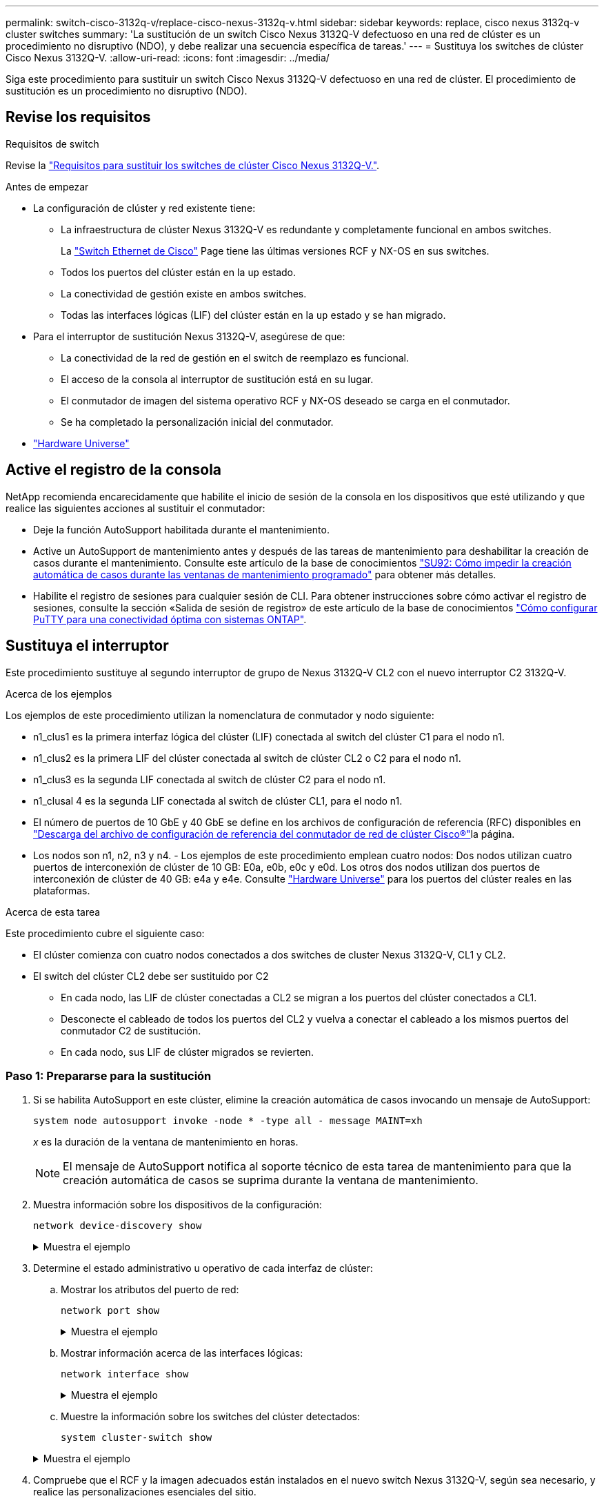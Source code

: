 ---
permalink: switch-cisco-3132q-v/replace-cisco-nexus-3132q-v.html 
sidebar: sidebar 
keywords: replace, cisco nexus 3132q-v cluster switches 
summary: 'La sustitución de un switch Cisco Nexus 3132Q-V defectuoso en una red de clúster es un procedimiento no disruptivo (NDO), y debe realizar una secuencia específica de tareas.' 
---
= Sustituya los switches de clúster Cisco Nexus 3132Q-V.
:allow-uri-read: 
:icons: font
:imagesdir: ../media/


[role="lead"]
Siga este procedimiento para sustituir un switch Cisco Nexus 3132Q-V defectuoso en una red de clúster. El procedimiento de sustitución es un procedimiento no disruptivo (NDO).



== Revise los requisitos

.Requisitos de switch
Revise la link:switch-requirements.html["Requisitos para sustituir los switches de clúster Cisco Nexus 3132Q-V."].

.Antes de empezar
* La configuración de clúster y red existente tiene:
+
** La infraestructura de clúster Nexus 3132Q-V es redundante y completamente funcional en ambos switches.
+
La link:http://support.netapp.com/NOW/download/software/cm_switches/["Switch Ethernet de Cisco"^] Page tiene las últimas versiones RCF y NX-OS en sus switches.

** Todos los puertos del clúster están en la `up` estado.
** La conectividad de gestión existe en ambos switches.
** Todas las interfaces lógicas (LIF) del clúster están en la `up` estado y se han migrado.


* Para el interruptor de sustitución Nexus 3132Q-V, asegúrese de que:
+
** La conectividad de la red de gestión en el switch de reemplazo es funcional.
** El acceso de la consola al interruptor de sustitución está en su lugar.
** El conmutador de imagen del sistema operativo RCF y NX-OS deseado se carga en el conmutador.
** Se ha completado la personalización inicial del conmutador.


* http://hwu.netapp.com["Hardware Universe"^]




== Active el registro de la consola

NetApp recomienda encarecidamente que habilite el inicio de sesión de la consola en los dispositivos que esté utilizando y que realice las siguientes acciones al sustituir el conmutador:

* Deje la función AutoSupport habilitada durante el mantenimiento.
* Active un AutoSupport de mantenimiento antes y después de las tareas de mantenimiento para deshabilitar la creación de casos durante el mantenimiento. Consulte este artículo de la base de conocimientos https://kb.netapp.com/Support_Bulletins/Customer_Bulletins/SU92["SU92: Cómo impedir la creación automática de casos durante las ventanas de mantenimiento programado"^] para obtener más detalles.
* Habilite el registro de sesiones para cualquier sesión de CLI. Para obtener instrucciones sobre cómo activar el registro de sesiones, consulte la sección «Salida de sesión de registro» de este artículo de la base de conocimientos https://kb.netapp.com/on-prem/ontap/Ontap_OS/OS-KBs/How_to_configure_PuTTY_for_optimal_connectivity_to_ONTAP_systems["Cómo configurar PuTTY para una conectividad óptima con sistemas ONTAP"^].




== Sustituya el interruptor

Este procedimiento sustituye al segundo interruptor de grupo de Nexus 3132Q-V CL2 con el nuevo interruptor C2 3132Q-V.

.Acerca de los ejemplos
Los ejemplos de este procedimiento utilizan la nomenclatura de conmutador y nodo siguiente:

* n1_clus1 es la primera interfaz lógica del clúster (LIF) conectada al switch del clúster C1 para el nodo n1.
* n1_clus2 es la primera LIF del clúster conectada al switch de clúster CL2 o C2 para el nodo n1.
* n1_clus3 es la segunda LIF conectada al switch de clúster C2 para el nodo n1.
* n1_clusal 4 es la segunda LIF conectada al switch de clúster CL1, para el nodo n1.
* El número de puertos de 10 GbE y 40 GbE se define en los archivos de configuración de referencia (RFC) disponibles en link:https://mysupport.netapp.com/NOW/download/software/sanswitch/fcp/Cisco/netapp_cnmn/download.shtml["Descarga del archivo de configuración de referencia del conmutador de red de clúster Cisco®"^]la página.
* Los nodos son n1, n2, n3 y n4. - Los ejemplos de este procedimiento emplean cuatro nodos: Dos nodos utilizan cuatro puertos de interconexión de clúster de 10 GB: E0a, e0b, e0c y e0d. Los otros dos nodos utilizan dos puertos de interconexión de clúster de 40 GB: e4a y e4e. Consulte link:https://hwu.netapp.com/["Hardware Universe"^] para los puertos del clúster reales en las plataformas.


.Acerca de esta tarea
Este procedimiento cubre el siguiente caso:

* El clúster comienza con cuatro nodos conectados a dos switches de cluster Nexus 3132Q-V, CL1 y CL2.
* El switch del clúster CL2 debe ser sustituido por C2
+
** En cada nodo, las LIF de clúster conectadas a CL2 se migran a los puertos del clúster conectados a CL1.
** Desconecte el cableado de todos los puertos del CL2 y vuelva a conectar el cableado a los mismos puertos del conmutador C2 de sustitución.
** En cada nodo, sus LIF de clúster migrados se revierten.






=== Paso 1: Prepararse para la sustitución

. Si se habilita AutoSupport en este clúster, elimine la creación automática de casos invocando un mensaje de AutoSupport:
+
`system node autosupport invoke -node * -type all - message MAINT=xh`

+
_x_ es la duración de la ventana de mantenimiento en horas.

+
[NOTE]
====
El mensaje de AutoSupport notifica al soporte técnico de esta tarea de mantenimiento para que la creación automática de casos se suprima durante la ventana de mantenimiento.

====
. Muestra información sobre los dispositivos de la configuración:
+
`network device-discovery show`

+
.Muestra el ejemplo
[%collapsible]
====
[listing]
----
cluster::> network device-discovery show
            Local  Discovered
Node        Port   Device              Interface         Platform
----------- ------ ------------------- ----------------  ----------------
n1         /cdp
            e0a    CL1                 Ethernet1/1/1    N3K-C3132Q-V
            e0b    CL2                 Ethernet1/1/1    N3K-C3132Q-V
            e0c    CL2                 Ethernet1/1/2    N3K-C3132Q-V
            e0d    CL1                 Ethernet1/1/2    N3K-C3132Q-V
n2         /cdp
            e0a    CL1                 Ethernet1/1/3    N3K-C3132Q-V
            e0b    CL2                 Ethernet1/1/3    N3K-C3132Q-V
            e0c    CL2                 Ethernet1/1/4    N3K-C3132Q-V
            e0d    CL1                 Ethernet1/1/4    N3K-C3132Q-V
n3         /cdp
            e4a    CL1                 Ethernet1/7      N3K-C3132Q-V
            e4e    CL2                 Ethernet1/7      N3K-C3132Q-V
n4         /cdp
            e4a    CL1                 Ethernet1/8      N3K-C3132Q-V
            e4e    CL2                 Ethernet1/8      N3K-C3132Q-V

12 entries were displayed
----
====
. Determine el estado administrativo u operativo de cada interfaz de clúster:
+
.. Mostrar los atributos del puerto de red:
+
`network port show`

+
.Muestra el ejemplo
[%collapsible]
====
[listing]
----
cluster::*> network port show -role cluster
       (network port show)

Node: n1
                                                                       Ignore
                                                  Speed(Mbps) Health   Health
Port      IPspace      Broadcast Domain Link MTU  Admin/Oper  Status   Status
--------- ------------ ---------------- ---- ---- ----------- -------- ------
e0a       Cluster      Cluster          up   9000 auto/10000  -        -
e0b       Cluster      Cluster          up   9000 auto/10000  -        -
e0c       Cluster      Cluster          up   9000 auto/10000  -        -
e0d       Cluster      Cluster          up   9000 auto/10000  -        -

Node: n2
                                                                       Ignore
                                                  Speed(Mbps) Health   Health
Port      IPspace      Broadcast Domain Link MTU  Admin/Oper  Status   Status
--------- ------------ ---------------- ---- ---- ----------- -------- ------
e0a       Cluster      Cluster          up   9000  auto/10000 -        -
e0b       Cluster      Cluster          up   9000  auto/10000 -        -
e0c       Cluster      Cluster          up   9000  auto/10000 -        -
e0d       Cluster      Cluster          up   9000  auto/10000 -        -

Node: n3
                                                                       Ignore
                                                  Speed(Mbps) Health   Health
Port      IPspace      Broadcast Domain Link MTU  Admin/Oper  Status   Status
--------- ------------ ---------------- ---- ---- ----------- -------- ------
e4a       Cluster      Cluster          up   9000 auto/40000  -        -
e4e       Cluster      Cluster          up   9000 auto/40000  -        -

Node: n4
                                                                       Ignore
                                                  Speed(Mbps) Health   Health
Port      IPspace      Broadcast Domain Link MTU  Admin/Oper  Status   Status
--------- ------------ ---------------- ---- ---- ----------- -------- ------
e4a       Cluster      Cluster          up   9000 auto/40000  -        -
e4e       Cluster      Cluster          up   9000 auto/40000  -        -
12 entries were displayed.
----
====
.. Mostrar información acerca de las interfaces lógicas:
+
`network interface show`

+
.Muestra el ejemplo
[%collapsible]
====
[listing]
----
cluster::*> network interface show -role cluster
       (network interface show)

             Logical    Status     Network            Current       Current Is
Vserver     Interface  Admin/Oper Address/Mask       Node          Port    Home
----------- ---------- ---------- ------------------ ------------- ------- ----
Cluster
            n1_clus1   up/up      10.10.0.1/24       n1            e0a     true
            n1_clus2   up/up      10.10.0.2/24       n1            e0b     true
            n1_clus3   up/up      10.10.0.3/24       n1            e0c     true
            n1_clus4   up/up      10.10.0.4/24       n1            e0d     true
            n2_clus1   up/up      10.10.0.5/24       n2            e0a     true
            n2_clus2   up/up      10.10.0.6/24       n2            e0b     true
            n2_clus3   up/up      10.10.0.7/24       n2            e0c     true
            n2_clus4   up/up      10.10.0.8/24       n2            e0d     true
            n3_clus1   up/up      10.10.0.9/24       n3            e0a     true
            n3_clus2   up/up      10.10.0.10/24      n3            e0e     true
            n4_clus1   up/up      10.10.0.11/24      n4            e0a     true
            n4_clus2   up/up      10.10.0.12/24      n4            e0e     true

12 entries were displayed.
----
====
.. Muestre la información sobre los switches del clúster detectados:
+
`system cluster-switch show`

+
.Muestra el ejemplo
[%collapsible]
====
[listing]
----
cluster::> system cluster-switch show

Switch                      Type               Address          Model
--------------------------- ------------------ ---------------- ---------------
CL1                          cluster-network   10.10.1.101      NX3132V
     Serial Number: FOX000001
      Is Monitored: true
            Reason:
  Software Version: Cisco Nexus Operating System (NX-OS) Software, Version
                    7.0(3)I4(1)
    Version Source: CDP

CL2                          cluster-network   10.10.1.102      NX3132V
     Serial Number: FOX000002
      Is Monitored: true
            Reason:
  Software Version: Cisco Nexus Operating System (NX-OS) Software, Version
                    7.0(3)I4(1)
    Version Source: CDP

2 entries were displayed.
----
====


. Compruebe que el RCF y la imagen adecuados están instalados en el nuevo switch Nexus 3132Q-V, según sea necesario, y realice las personalizaciones esenciales del sitio.
+
Debe preparar el interruptor de sustitución en este momento. Si necesita actualizar el RCF y la imagen, debe seguir estos pasos:

+
.. En el sitio de soporte de NetApp, vaya a link:http://support.netapp.com/NOW/download/software/cm_switches/["Switch Ethernet de Cisco"^] página.
.. Anote el conmutador y las versiones de software necesarias en la tabla de esa página.
.. Descargue la versión adecuada del RCF.
.. Haga clic en *CONTINUAR* en la página *Descripción*, acepte el contrato de licencia y, a continuación, siga las instrucciones de la página *Descargar* para descargar el RCF.
.. Descargue la versión adecuada del software Image.


. Migre las LIF asociadas a los puertos del clúster conectados al switch C2:
+
`network interface migrate`

+
.Muestra el ejemplo
[%collapsible]
====
Este ejemplo muestra que la migración LIF se realiza en todos los nodos:

[listing]
----

cluster::*> network interface migrate -vserver Cluster -lif n1_clus2 -source-node n1 –destination-node n1 -destination-port e0a
cluster::*> network interface migrate -vserver Cluster -lif n1_clus3 -source-node n1 –destination-node n1 -destination-port e0d
cluster::*> network interface migrate -vserver Cluster -lif n2_clus2 -source-node n2 –destination-node n2 -destination-port e0a
cluster::*> network interface migrate -vserver Cluster -lif n2_clus3 -source-node n2 –destination-node n2 -destination-port e0d
cluster::*> network interface migrate -vserver Cluster -lif n3_clus2 -source-node n3 –destination-node n3 -destination-port e4a
cluster::*> network interface migrate -vserver Cluster -lif n4_clus2 -source-node n4 –destination-node n4 -destination-port e4a
----
====
. Compruebe el estado del clúster:
+
`network interface show`

+
.Muestra el ejemplo
[%collapsible]
====
[listing]
----
cluster::*> network interface show -role cluster
       (network interface show)

            Logical    Status     Network            Current       Current Is
Vserver     Interface  Admin/Oper Address/Mask       Node          Port    Home
----------- ---------- ---------- ------------------ ------------- ------- ----
Cluster
            n1_clus1   up/up      10.10.0.1/24       n1            e0a     true
            n1_clus2   up/up      10.10.0.2/24       n1            e0a     false
            n1_clus3   up/up      10.10.0.3/24       n1            e0d     false
            n1_clus4   up/up      10.10.0.4/24       n1            e0d     true
            n2_clus1   up/up      10.10.0.5/24       n2            e0a     true
            n2_clus2   up/up      10.10.0.6/24       n2            e0a     false
            n2_clus3   up/up      10.10.0.7/24       n2            e0d     false
            n2_clus4   up/up      10.10.0.8/24       n2            e0d     true
            n3_clus1   up/up      10.10.0.9/24       n3            e4a     true
            n3_clus2   up/up      10.10.0.10/24      n3            e4a     false
            n4_clus1   up/up      10.10.0.11/24      n4            e4a     true
            n4_clus2   up/up      10.10.0.12/24      n4            e4a     false
12 entries were displayed.
----
====
. Apague los puertos de interconexión de clúster que estén conectados físicamente al switch CL2:
+
`network port modify`

+
.Muestra el ejemplo
[%collapsible]
====
En este ejemplo, se muestran los puertos especificados que se están apagando en todos los nodos:

[listing]
----
cluster::*> network port modify -node n1 -port e0b -up-admin false
cluster::*> network port modify -node n1 -port e0c -up-admin false
cluster::*> network port modify -node n2 -port e0b -up-admin false
cluster::*> network port modify -node n2 -port e0c -up-admin false
cluster::*> network port modify -node n3 -port e4e -up-admin false
cluster::*> network port modify -node n4 -port e4e -up-admin false
----
====
. Compruebe la conectividad de las interfaces del clúster remoto:


[role="tabbed-block"]
====
.ONTAP 9.9.1 y versiones posteriores
--
Puede utilizar el `network interface check cluster-connectivity` comando para iniciar una comprobación de accesibilidad de la conectividad del clúster y, a continuación, muestre los detalles:

`network interface check cluster-connectivity start` y.. `network interface check cluster-connectivity show`

[listing, subs="+quotes"]
----
cluster1::*> *network interface check cluster-connectivity start*
----
*NOTA:* Espere varios segundos antes de ejecutar el comando show para mostrar los detalles.

[listing, subs="+quotes"]
----
cluster1::*> *network interface check cluster-connectivity show*
                                  Source     Destination   Packet
Node   Date                       LIF        LIF           Loss
------ -------------------------- ---------- ------------- -----------
n1
       3/5/2022 19:21:18 -06:00   n1_clus2   n2_clus1      none
       3/5/2022 19:21:20 -06:00   n1_clus2   n2_clus2      none

n2
       3/5/2022 19:21:18 -06:00   n2_clus2   n1_clus1      none
       3/5/2022 19:21:20 -06:00   n2_clus2   n1_clus2      none
n3
...
...
n4
...
...
----
--
.Todos los lanzamientos de ONTAP
--
En todas las versiones de ONTAP, también se puede utilizar el `cluster ping-cluster -node <name>` comando para comprobar la conectividad:

`cluster ping-cluster -node <name>`

[listing, subs="+quotes"]
----
cluster::*> cluster ping-cluster -node n1
Host is n1
Getting addresses from network interface table...
Cluster n1_clus1 n1		e0a	10.10.0.1
Cluster n1_clus2 n1		e0b	10.10.0.2
Cluster n1_clus3 n1		e0c	10.10.0.3
Cluster n1_clus4 n1		e0d	10.10.0.4
Cluster n2_clus1 n2		e0a	10.10.0.5
Cluster n2_clus2 n2		e0b	10.10.0.6
Cluster n2_clus3 n2		e0c	10.10.0.7
Cluster n2_clus4 n2		e0d	10.10.0.8
Cluster n3_clus1 n4		e0a	10.10.0.9
Cluster n3_clus2 n3		e0e	10.10.0.10
Cluster n4_clus1 n4		e0a	10.10.0.11
Cluster n4_clus2 n4		e0e	10.10.0.12

Local = 10.10.0.1 10.10.0.2 10.10.0.3 10.10.0.4
Remote = 10.10.0.5 10.10.0.6 10.10.0.7 10.10.0.8 10.10.0.9 10.10.0.10 10.10.0.11 10.10.0.12
Cluster Vserver Id = 4294967293
Ping status:
....
Basic connectivity succeeds on 32 path(s)
Basic connectivity fails on 0 path(s)
................
Detected 1500 byte MTU on 32 path(s):
    Local 10.10.0.1 to Remote 10.10.0.5
    Local 10.10.0.1 to Remote 10.10.0.6
    Local 10.10.0.1 to Remote 10.10.0.7
    Local 10.10.0.1 to Remote 10.10.0.8
    Local 10.10.0.1 to Remote 10.10.0.9
    Local 10.10.0.1 to Remote 10.10.0.10
    Local 10.10.0.1 to Remote 10.10.0.11
    Local 10.10.0.1 to Remote 10.10.0.12
    Local 10.10.0.2 to Remote 10.10.0.5
    Local 10.10.0.2 to Remote 10.10.0.6
    Local 10.10.0.2 to Remote 10.10.0.7
    Local 10.10.0.2 to Remote 10.10.0.8
    Local 10.10.0.2 to Remote 10.10.0.9
    Local 10.10.0.2 to Remote 10.10.0.10
    Local 10.10.0.2 to Remote 10.10.0.11
    Local 10.10.0.2 to Remote 10.10.0.12
    Local 10.10.0.3 to Remote 10.10.0.5
    Local 10.10.0.3 to Remote 10.10.0.6
    Local 10.10.0.3 to Remote 10.10.0.7
    Local 10.10.0.3 to Remote 10.10.0.8
    Local 10.10.0.3 to Remote 10.10.0.9
    Local 10.10.0.3 to Remote 10.10.0.10
    Local 10.10.0.3 to Remote 10.10.0.11
    Local 10.10.0.3 to Remote 10.10.0.12
    Local 10.10.0.4 to Remote 10.10.0.5
    Local 10.10.0.4 to Remote 10.10.0.6
    Local 10.10.0.4 to Remote 10.10.0.7
    Local 10.10.0.4 to Remote 10.10.0.8
    Local 10.10.0.4 to Remote 10.10.0.9
    Local 10.10.0.4 to Remote 10.10.0.10
    Local 10.10.0.4 to Remote 10.10.0.11
    Local 10.10.0.4 to Remote 10.10.0.12

Larger than PMTU communication succeeds on 32 path(s)
RPC status:
8 paths up, 0 paths down (tcp check)
8 paths up, 0 paths down (udp check)
----
--
====
. [[step9]]Apague los puertos 1/31 y 1/32 en CL1 y el conmutador Nexus 3132Q-V activo:
+
`shutdown`

+
.Muestra el ejemplo
[%collapsible]
====
En este ejemplo, se muestran los puertos ISL 1/31 y 1/32 que se están apagando en el switch CL1:

[listing]
----
(CL1)# configure
(CL1)(Config)# interface e1/31-32
(CL1)(config-if-range)# shutdown
(CL1)(config-if-range)# exit
(CL1)(Config)# exit
(CL1)#
----
====




=== Paso 2: Configurar puertos

. Retire todos los cables conectados al conmutador Nexus 3132Q-V CL2 y vuelva a conectarlos al conmutador C2 de sustitución en todos los nodos.
. Quite los cables ISL de los puertos e1/31 y e1/32 en CL2 y vuelva a conectarlos a los mismos puertos en el switch de reemplazo C2.
. Traiga los puertos ISL 1/31 y 1/32 en el switch Nexus 3132Q-V CL1:
+
[listing]
----
(CL1)# configure
(CL1)(Config)# interface e1/31-32
(CL1)(config-if-range)# no shutdown
(CL1)(config-if-range)# exit
(CL1)(Config)# exit
(CL1)#
----
. Verifique que los ISL estén activos en CL1:
+
`show port-channel`

+
Los puertos eth1/31 y eth1/32 deben indicar `(P)`, Lo que significa que los puertos ISL están activos en el canal de puerto.

+
.Muestra el ejemplo
[%collapsible]
====
[listing]
----
CL1# show port-channel summary
Flags: D - Down         P - Up in port-channel (members)
       I - Individual   H - Hot-standby (LACP only)
       s - Suspended    r - Module-removed
       S - Switched     R - Routed
       U - Up (port-channel)
       M - Not in use. Min-links not met
--------------------------------------------------------------------------------
Group Port-        Type   Protocol  Member 						Ports
      Channel
--------------------------------------------------------------------------------
1     Po1(SU)      Eth    LACP      Eth1/31(P)   Eth1/32(P)
----
====
. Compruebe que los ISL estén activos en C2:
+
`show port-channel summary`

+
Los puertos eth1/31 y eth1/32 deben indicar `(P)`, Lo que significa que ambos puertos ISL están en el canal de puerto.

+
.Muestra el ejemplo
[%collapsible]
====
[listing]
----
C2# show port-channel summary
Flags: D - Down         P - Up in port-channel (members)
       I - Individual   H - Hot-standby (LACP only)
       s - Suspended    r - Module-removed
       S - Switched     R - Routed
       U - Up (port-channel)
       M - Not in use. Min-links not met
--------------------------------------------------------------------------------
Group Port-        Type   Protocol  Member Ports
      Channel
--------------------------------------------------------------------------------
1     Po1(SU)      Eth    LACP      Eth1/31(P)   Eth1/32(P)
----
====
. En todos los nodos, active todos los puertos de interconexión del clúster conectados al switch C2 de Nexus 3132Q-V:
+
`network port modify`

+
.Muestra el ejemplo
[%collapsible]
====
[listing]
----
cluster::*> network port modify -node n1 -port e0b -up-admin true
cluster::*> network port modify -node n1 -port e0c -up-admin true
cluster::*> network port modify -node n2 -port e0b -up-admin true
cluster::*> network port modify -node n2 -port e0c -up-admin true
cluster::*> network port modify -node n3 -port e4e -up-admin true
cluster::*> network port modify -node n4 -port e4e -up-admin true
----
====
. Para todos los nodos, revierte todos los LIF de interconexión del clúster migrados:
+
`network interface revert`

+
.Muestra el ejemplo
[%collapsible]
====
[listing]
----
cluster::*> network interface revert -vserver Cluster -lif n1_clus2
cluster::*> network interface revert -vserver Cluster -lif n1_clus3
cluster::*> network interface revert -vserver Cluster -lif n2_clus2
cluster::*> network interface revert -vserver Cluster -lif n2_clus3
Cluster::*> network interface revert –vserver Cluster –lif n3_clus2
Cluster::*> network interface revert –vserver Cluster –lif n4_clus2
----
====
. Compruebe que los puertos de interconexión de clúster ahora se han revertido a su origen:
+
`network interface show`

+
.Muestra el ejemplo
[%collapsible]
====
Este ejemplo muestra que todas las LIF se han revertido correctamente porque los puertos enumerados en `Current Port` la columna tiene el estado de `true` en la `Is Home` columna. Si la `Is Home` el valor de columna es `false`, El LIF no se ha revertido.

[listing]
----
cluster::*> network interface show -role cluster
 (network interface show)
            Logical    Status     Network            Current       Current Is
Vserver     Interface  Admin/Oper Address/Mask       Node          Port    Home
----------- ---------- ---------- ------------------ ------------- ------- ----
Cluster
            n1_clus1   up/up      10.10.0.1/24       n1            e0a     true
            n1_clus2   up/up      10.10.0.2/24       n1            e0b     true
            n1_clus3   up/up      10.10.0.3/24       n1            e0c     true
            n1_clus4   up/up      10.10.0.4/24       n1            e0d     true
            n2_clus1   up/up      10.10.0.5/24       n2            e0a     true
            n2_clus2   up/up      10.10.0.6/24       n2            e0b     true
            n2_clus3   up/up      10.10.0.7/24       n2            e0c     true
            n2_clus4   up/up      10.10.0.8/24       n2            e0d     true
            n3_clus1   up/up      10.10.0.9/24       n3            e4a     true
            n3_clus2   up/up      10.10.0.10/24      n3            e4e     true
            n4_clus1   up/up      10.10.0.11/24      n4            e4a     true
            n4_clus2   up/up      10.10.0.12/24      n4            e4e     true
12 entries were displayed.
----
====
. Compruebe que los puertos del clúster están conectados:
+
`network port show`

+
.Muestra el ejemplo
[%collapsible]
====
[listing]
----
cluster::*> network port show –role cluster
  (network port show)
Node: n1
                                                                       Ignore
                                                  Speed(Mbps) Health   Health
Port      IPspace      Broadcast Domain Link MTU  Admin/Oper  Status   Status
--------- ------------ ---------------- ---- ---- ----------- -------- ------
e0a       Cluster      Cluster          up   9000 auto/10000  -        -
e0b       Cluster      Cluster          up   9000 auto/10000  -        -
e0c       Cluster      Cluster          up   9000 auto/10000  -        -
e0d       Cluster      Cluster          up   9000 auto/10000  -        -

Node: n2
                                                                       Ignore
                                                  Speed(Mbps) Health   Health
Port      IPspace      Broadcast Domain Link MTU  Admin/Oper  Status   Status
--------- ------------ ---------------- ---- ---- ----------- -------- ------
e0a       Cluster      Cluster          up   9000  auto/10000 -        -
e0b       Cluster      Cluster          up   9000  auto/10000 -        -
e0c       Cluster      Cluster          up   9000  auto/10000 -        -
e0d       Cluster      Cluster          up   9000  auto/10000 -        -

Node: n3
                                                                       Ignore
                                                  Speed(Mbps) Health   Health
Port      IPspace      Broadcast Domain Link MTU  Admin/Oper  Status   Status
--------- ------------ ---------------- ---- ---- ----------- -------- ------
e4a       Cluster      Cluster          up   9000 auto/40000  -        -
e4e       Cluster      Cluster          up   9000 auto/40000  -        -

Node: n4
                                                                       Ignore
                                                  Speed(Mbps) Health   Health
Port      IPspace      Broadcast Domain Link MTU  Admin/Oper  Status   Status
--------- ------------ ---------------- ---- ---- ----------- -------- ------
e4a       Cluster      Cluster          up   9000 auto/40000  -        -
e4e       Cluster      Cluster          up   9000 auto/40000  -        -
12 entries were displayed.
----
====
. Compruebe la conectividad de las interfaces del clúster remoto:


[role="tabbed-block"]
====
.ONTAP 9.9.1 y versiones posteriores
--
Puede utilizar el `network interface check cluster-connectivity` comando para iniciar una comprobación de accesibilidad de la conectividad del clúster y, a continuación, muestre los detalles:

`network interface check cluster-connectivity start` y.. `network interface check cluster-connectivity show`

[listing, subs="+quotes"]
----
cluster1::*> *network interface check cluster-connectivity start*
----
*NOTA:* Espere varios segundos antes de ejecutar el comando show para mostrar los detalles.

[listing, subs="+quotes"]
----
cluster1::*> *network interface check cluster-connectivity show*
                                  Source     Destination   Packet
Node   Date                       LIF        LIF           Loss
------ -------------------------- ---------- ------------- -----------
n1
       3/5/2022 19:21:18 -06:00   n1_clus2   n2_clus1      none
       3/5/2022 19:21:20 -06:00   n1_clus2   n2_clus2      none

n2
       3/5/2022 19:21:18 -06:00   n2_clus2   n1_clus1      none
       3/5/2022 19:21:20 -06:00   n2_clus2   n1_clus2      none
n3
...
...
n4
...
...
----
--
.Todos los lanzamientos de ONTAP
--
En todas las versiones de ONTAP, también se puede utilizar el `cluster ping-cluster -node <name>` comando para comprobar la conectividad:

`cluster ping-cluster -node <name>`

[listing, subs="+quotes"]
----
cluster::*> cluster ping-cluster -node n1
Host is n1
Getting addresses from network interface table...
Cluster n1_clus1 n1		e0a	10.10.0.1
Cluster n1_clus2 n1		e0b	10.10.0.2
Cluster n2_clus1 n2		e0a	10.10.0.5
Cluster n2_clus2 n2		e0b	10.10.0.6
Cluster n2_clus3 n2		e0c	10.10.0.7
Cluster n2_clus4 n2		e0d	10.10.0.8
Cluster n3_clus1 n3		e0a	10.10.0.9
Cluster n3_clus2 n3		e0e	10.10.0.10
Cluster n4_clus1 n4		e0a	10.10.0.11
Cluster n4_clus2 n4		e0e	10.10.0.12

Local = 10.10.0.1 10.10.0.2 10.10.0.3 10.10.0.4
Remote = 10.10.0.5 10.10.0.6 10.10.0.7 10.10.0.8 10.10.0.9 10.10.0.10 10.10.0.11 10.10.0.12
Cluster Vserver Id = 4294967293
Ping status:
....
Basic connectivity succeeds on 32 path(s)
Basic connectivity fails on 0 path(s)
................
Detected 1500 byte MTU on 32 path(s):
    Local 10.10.0.1 to Remote 10.10.0.5
    Local 10.10.0.1 to Remote 10.10.0.6
    Local 10.10.0.1 to Remote 10.10.0.7
    Local 10.10.0.1 to Remote 10.10.0.8
    Local 10.10.0.1 to Remote 10.10.0.9
    Local 10.10.0.1 to Remote 10.10.0.10
    Local 10.10.0.1 to Remote 10.10.0.11
    Local 10.10.0.1 to Remote 10.10.0.12
    Local 10.10.0.2 to Remote 10.10.0.5
    Local 10.10.0.2 to Remote 10.10.0.6
    Local 10.10.0.2 to Remote 10.10.0.7
    Local 10.10.0.2 to Remote 10.10.0.8
    Local 10.10.0.2 to Remote 10.10.0.9
    Local 10.10.0.2 to Remote 10.10.0.10
    Local 10.10.0.2 to Remote 10.10.0.11
    Local 10.10.0.2 to Remote 10.10.0.12
    Local 10.10.0.3 to Remote 10.10.0.5
    Local 10.10.0.3 to Remote 10.10.0.6
    Local 10.10.0.3 to Remote 10.10.0.7
    Local 10.10.0.3 to Remote 10.10.0.8
    Local 10.10.0.3 to Remote 10.10.0.9
    Local 10.10.0.3 to Remote 10.10.0.10
    Local 10.10.0.3 to Remote 10.10.0.11
    Local 10.10.0.3 to Remote 10.10.0.12
    Local 10.10.0.4 to Remote 10.10.0.5
    Local 10.10.0.4 to Remote 10.10.0.6
    Local 10.10.0.4 to Remote 10.10.0.7
    Local 10.10.0.4 to Remote 10.10.0.8
    Local 10.10.0.4 to Remote 10.10.0.9
    Local 10.10.0.4 to Remote 10.10.0.10
    Local 10.10.0.4 to Remote 10.10.0.11
    Local 10.10.0.4 to Remote 10.10.0.12

Larger than PMTU communication succeeds on 32 path(s)
RPC status:
8 paths up, 0 paths down (tcp check)
8 paths up, 0 paths down (udp check)
----
--
====


=== Paso 3: Verificar la configuración

. Muestra la información sobre los dispositivos de la configuración:
+
** `network device-discovery show`
** `network port show -role cluster`
** `network interface show -role cluster`
** `system cluster-switch show`


+
.Muestra el ejemplo
[%collapsible]
====
[listing]
----
cluster::> network device-discovery show
            Local  Discovered
Node        Port   Device              Interface        Platform
----------- ------ ------------------- ---------------- ----------------
n1         /cdp
            e0a    C1                 Ethernet1/1/1    N3K-C3132Q-V
            e0b    C2                 Ethernet1/1/1    N3K-C3132Q-V
            e0c    C2                 Ethernet1/1/2    N3K-C3132Q-V
            e0d    C1                 Ethernet1/1/2    N3K-C3132Q-V
n2         /cdp
            e0a    C1                 Ethernet1/1/3    N3K-C3132Q-V
            e0b    C2                 Ethernet1/1/3    N3K-C3132Q-V
            e0c    C2                 Ethernet1/1/4    N3K-C3132Q-V
            e0d    C1                 Ethernet1/1/4    N3K-C3132Q-V
n3         /cdp
            e4a    C1                 Ethernet1/7      N3K-C3132Q-V
            e4e    C2                 Ethernet1/7      N3K-C3132Q-V
n4         /cdp
            e4a    C1                 Ethernet1/8      N3K-C3132Q-V
            e4e    C2                 Ethernet1/8      N3K-C3132Q-V
12 entries were displayed.
----
[listing]
----
cluster::*> network port show –role cluster
  (network port show)
Node: n1
                                                                       Ignore
                                                  Speed(Mbps) Health   Health
Port      IPspace      Broadcast Domain Link MTU  Admin/Oper  Status   Status
--------- ------------ ---------------- ---- ---- ----------- -------- ------
e0a       Cluster      Cluster          up   9000 auto/10000  -        -
e0b       Cluster      Cluster          up   9000 auto/10000  -        -
e0c       Cluster      Cluster          up   9000 auto/10000  -        -
e0d       Cluster      Cluster          up   9000 auto/10000  -        -

Node: n2
                                                                       Ignore
                                                  Speed(Mbps) Health   Health
Port      IPspace      Broadcast Domain Link MTU  Admin/Oper  Status   Status
--------- ------------ ---------------- ---- ---- ----------- -------- ------
e0a       Cluster      Cluster          up   9000  auto/10000 -        -
e0b       Cluster      Cluster          up   9000  auto/10000 -        -
e0c       Cluster      Cluster          up   9000  auto/10000 -        -
e0d       Cluster      Cluster          up   9000  auto/10000 -        -

Node: n3
                                                                       Ignore
                                                  Speed(Mbps) Health   Health
Port      IPspace      Broadcast Domain Link MTU  Admin/Oper  Status   Status
--------- ------------ ---------------- ---- ---- ----------- -------- ------
e4a       Cluster      Cluster          up   9000 auto/40000  -        -
e4e       Cluster      Cluster          up   9000 auto/40000  -        -

Node: n4
                                                                       Ignore
                                                  Speed(Mbps) Health   Health
Port      IPspace      Broadcast Domain Link MTU  Admin/Oper  Status   Status
--------- ------------ ---------------- ---- ---- ----------- -------- ------
e4a       Cluster      Cluster          up   9000 auto/40000  -        -
e4e       Cluster      Cluster          up   9000 auto/40000  -        -
12 entries were displayed.
----
[listing]
----
cluster::*> network interface show -role cluster
 (network interface show)
            Logical    Status     Network            Current       Current Is
Vserver     Interface  Admin/Oper Address/Mask       Node          Port    Home
----------- ---------- ---------- ------------------ ------------- ------- ----
Cluster
            n1_clus1   up/up      10.10.0.1/24       n1            e0a     true
            n1_clus2   up/up      10.10.0.2/24       n1            e0b     true
            n1_clus3   up/up      10.10.0.3/24       n1            e0c     true
            n1_clus4   up/up      10.10.0.4/24       n1            e0d     true
            n2_clus1   up/up      10.10.0.5/24       n2            e0a     true
            n2_clus2   up/up      10.10.0.6/24       n2            e0b     true
            n2_clus3   up/up      10.10.0.7/24       n2            e0c     true
            n2_clus4   up/up      10.10.0.8/24       n2            e0d     true
            n3_clus1   up/up      10.10.0.9/24       n3            e4a     true
            n3_clus2   up/up      10.10.0.10/24      n3            e4e     true
            n4_clus1   up/up      10.10.0.11/24      n4            e4a     true
            n4_clus2   up/up      10.10.0.12/24      n4            e4e     true
12 entries were displayed.
----
[listing]
----
cluster::*> system cluster-switch show

Switch                      Type               Address          Model
--------------------------- ------------------ ---------------- ---------------
CL1                          cluster-network   10.10.1.101      NX3132V
     Serial Number: FOX000001
      Is Monitored: true
            Reason:
  Software Version: Cisco Nexus Operating System (NX-OS) Software, Version
                    7.0(3)I4(1)
    Version Source: CDP

CL2                          cluster-network   10.10.1.102      NX3132V
     Serial Number: FOX000002
      Is Monitored: true
            Reason:
  Software Version: Cisco Nexus Operating System (NX-OS) Software, Version
                    7.0(3)I4(1)
    Version Source: CDP
C2                          cluster-network    10.10.1.103      NX3132V
     Serial Number: FOX000003
      Is Monitored: true
            Reason:
  Software Version: Cisco Nexus Operating System (NX-OS) Software, Version
                    7.0(3)I4(1)
    Version Source: CDP

3 entries were displayed.
----
====
. Retire el interruptor Nexus 3132Q-V sustituido si no se ha retirado automáticamente:
+
`system cluster-switch delete`

+
[listing]
----
cluster::*> system cluster-switch delete –device CL2
----
. Compruebe que se supervisan los switches de clúster adecuados:
+
`system cluster-switch show`

+
.Muestra el ejemplo
[%collapsible]
====
[listing]
----
cluster::> system cluster-switch show

Switch                      Type               Address          Model
--------------------------- ------------------ ---------------- ---------------
CL1                          cluster-network    10.10.1.101      NX3132V
     Serial Number: FOX000001
      Is Monitored: true
            Reason:
  Software Version: Cisco Nexus Operating System (NX-OS) Software, Version
                    7.0(3)I4(1)
    Version Source: CDP

C2                          cluster-network     10.10.1.103      NX3132V
     Serial Number: FOX000002
      Is Monitored: true
            Reason:
  Software Version: Cisco Nexus Operating System (NX-OS) Software, Version
                    7.0(3)I4(1)
    Version Source: CDP

2 entries were displayed.
----
====
. Si ha suprimido la creación automática de casos, vuelva a habilitarla invocando un mensaje de AutoSupport:
+
`system node autosupport invoke -node * -type all -message MAINT=END`



.El futuro
link:../switch-cshm/config-overview.html["Configure la supervisión de estado del switch"]
